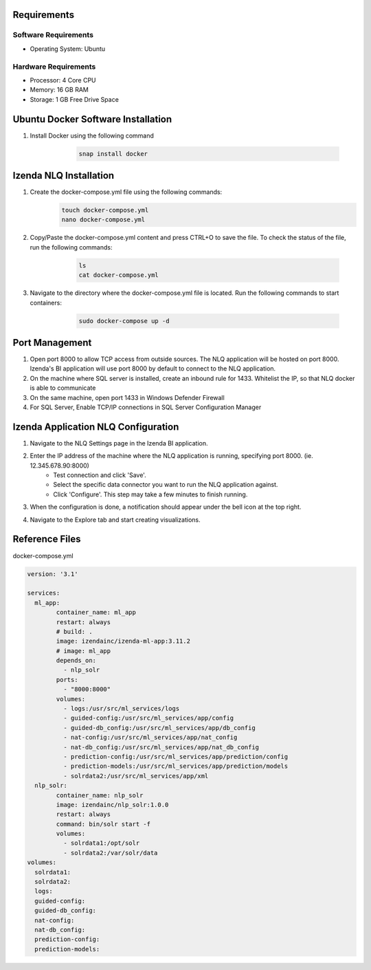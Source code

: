 Requirements
--------------

Software Requirements
````````````````````````````````````````````
- Operating System: Ubuntu

Hardware Requirements
````````````````````````````````````````````
- Processor: 4 Core CPU
- Memory: 16 GB RAM
- Storage: 1 GB Free Drive Space

Ubuntu Docker Software Installation
--------------
#. Install Docker using the following command
        .. code-block:: code

         snap install docker

    .. figure:: /_static/images/nlq_gifs/nlq_ubuntu1.GIF
        :align: center
        :width: 653px

Izenda NLQ Installation
--------------
#. Create the docker-compose.yml file using the following commands:
        .. code-block:: code

         touch docker-compose.yml
         nano docker-compose.yml

#. Copy/Paste the docker-compose.yml content and press CTRL+O to save the file. To check the status of the file, run the following commands:
        .. code-block:: code

         ls
         cat docker-compose.yml

    .. figure:: /_static/images/nlq_gifs/nlq_ubuntu2.GIF
        :align: center
        :width: 653px

#. Navigate to the directory where the docker-compose.yml file is located. Run the following commands to start containers:
        .. code-block:: code

         sudo docker-compose up -d

    .. figure:: /_static/images/nlq_gifs/nlq_ubuntu3.GIF
        :align: center
        :width: 653px

Port Management
--------------
#. Open port 8000 to allow TCP access from outside sources. The NLQ application will be hosted on port 8000. Izenda's BI application will use port 8000 by default to connect to the NLQ application.
#. On the machine where SQL server is installed, create an inbound rule for 1433. Whitelist the IP, so that NLQ docker is able to communicate
#. On the same machine, open port 1433 in Windows Defender Firewall 
#. For SQL Server, Enable TCP/IP connections in SQL Server Configuration Manager


Izenda Application NLQ Configuration
--------------
#. Navigate to the NLQ Settings page in the Izenda BI application.
#. Enter the IP address of the machine where the NLQ application is running, specifying port 8000. (ie. 12.345.678.90:8000)
    - Test connection and click 'Save'.
    - Select the specific data connector you want to run the NLQ application against. 
    - Click 'Configure'. This step may take a few minutes to finish running. 
#. When the configuration is done, a notification should appear under the bell icon at the top right.
#. Navigate to the Explore tab and start creating visualizations.

    .. figure:: /_static/images/nlq_gifs/nlq_configure.GIF
        :align: center
        :width: 653px

Reference Files
--------------
docker-compose.yml

.. code-block:: c

	version: '3.1'

	services:
	  ml_app:
		container_name: ml_app
		restart: always
		# build: .
		image: izendainc/izenda-ml-app:3.11.2
		# image: ml_app
		depends_on:
		  - nlp_solr
		ports:
		  - "8000:8000"
		volumes:
		  - logs:/usr/src/ml_services/logs
		  - guided-config:/usr/src/ml_services/app/config
		  - guided-db_config:/usr/src/ml_services/app/db_config
		  - nat-config:/usr/src/ml_services/app/nat_config
		  - nat-db_config:/usr/src/ml_services/app/nat_db_config
		  - prediction-config:/usr/src/ml_services/app/prediction/config
		  - prediction-models:/usr/src/ml_services/app/prediction/models
		  - solrdata2:/usr/src/ml_services/app/xml
	  nlp_solr:
		container_name: nlp_solr
		image: izendainc/nlp_solr:1.0.0
		restart: always
		command: bin/solr start -f
		volumes:
		  - solrdata1:/opt/solr
		  - solrdata2:/var/solr/data
	volumes:
	  solrdata1:
	  solrdata2:
	  logs:
	  guided-config:
	  guided-db_config:
	  nat-config:
	  nat-db_config:
	  prediction-config:
	  prediction-models:		